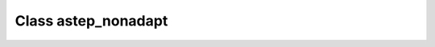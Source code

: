 .. _astep_nonadapt:

Class astep_nonadapt
====================

.. doxygenclass:: o2scl::astep_nonadapt
